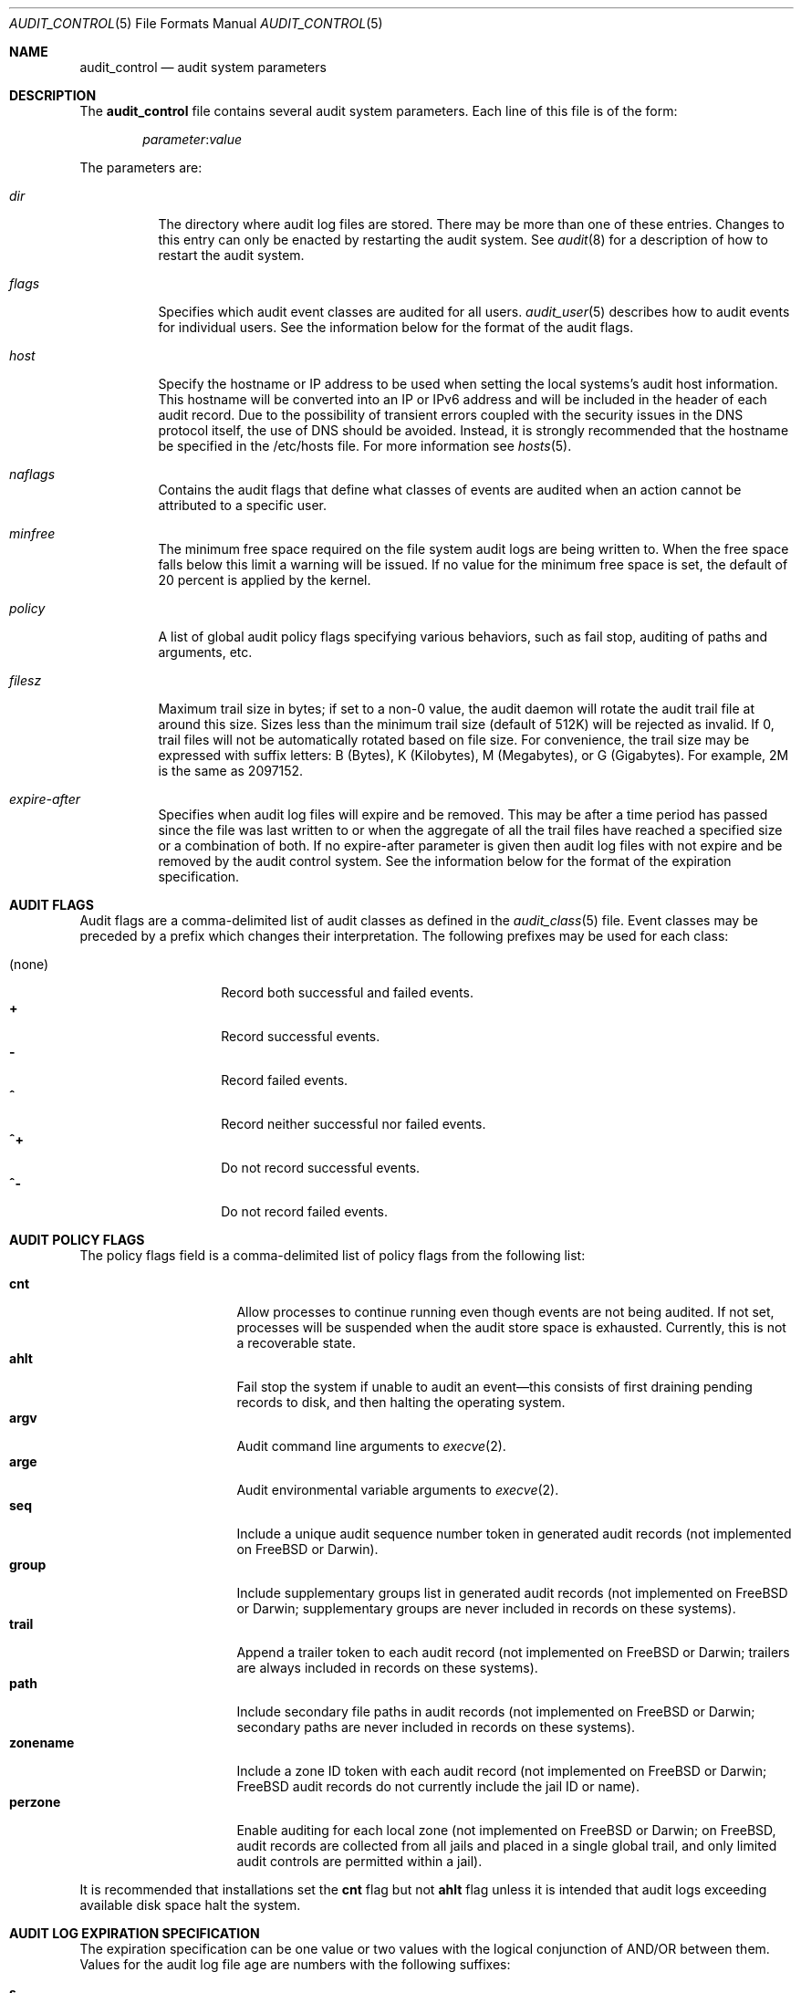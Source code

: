 .\" Copyright (c) 2004-2009 Apple Inc.
.\" Copyright (c) 2006 Robert N. M. Watson
.\" All rights reserved.
.\"
.\" Redistribution and use in source and binary forms, with or without
.\" modification, are permitted provided that the following conditions
.\" are met:
.\" 1.  Redistributions of source code must retain the above copyright
.\"     notice, this list of conditions and the following disclaimer.
.\" 2.  Redistributions in binary form must reproduce the above copyright
.\"     notice, this list of conditions and the following disclaimer in the
.\"     documentation and/or other materials provided with the distribution.
.\" 3.  Neither the name of Apple Inc. ("Apple") nor the names of
.\"     its contributors may be used to endorse or promote products derived
.\"     from this software without specific prior written permission.
.\"
.\" THIS SOFTWARE IS PROVIDED BY APPLE AND ITS CONTRIBUTORS "AS IS" AND
.\" ANY EXPRESS OR IMPLIED WARRANTIES, INCLUDING, BUT NOT LIMITED TO, THE
.\" IMPLIED WARRANTIES OF MERCHANTABILITY AND FITNESS FOR A PARTICULAR PURPOSE
.\" ARE DISCLAIMED. IN NO EVENT SHALL APPLE OR ITS CONTRIBUTORS BE LIABLE FOR
.\" ANY DIRECT, INDIRECT, INCIDENTAL, SPECIAL, EXEMPLARY, OR CONSEQUENTIAL
.\" DAMAGES (INCLUDING, BUT NOT LIMITED TO, PROCUREMENT OF SUBSTITUTE GOODS
.\" OR SERVICES; LOSS OF USE, DATA, OR PROFITS; OR BUSINESS INTERRUPTION)
.\" HOWEVER CAUSED AND ON ANY THEORY OF LIABILITY, WHETHER IN CONTRACT,
.\" STRICT LIABILITY, OR TORT (INCLUDING NEGLIGENCE OR OTHERWISE) ARISING
.\" IN ANY WAY OUT OF THE USE OF THIS SOFTWARE, EVEN IF ADVISED OF THE
.\" POSSIBILITY OF SUCH DAMAGE.
.\"
.\" $P4: //depot/projects/trustedbsd/openbsm/man/audit_control.5#22 $
.\"
.Dd January 29, 2009
.Dt AUDIT_CONTROL 5
.Os
.Sh NAME
.Nm audit_control
.Nd "audit system parameters"
.Sh DESCRIPTION
The
.Nm
file contains several audit system parameters.
Each line of this file is of the form:
.Pp
.D1 Ar parameter Ns : Ns Ar value
.Pp
The parameters are:
.Bl -tag -width indent
.It Va dir
The directory where audit log files are stored.
There may be more than one of these entries.
Changes to this entry can only be enacted by restarting the
audit system.
See
.Xr audit 8
for a description of how to restart the audit system.
.It Va flags
Specifies which audit event classes are audited for all users.
.Xr audit_user 5
describes how to audit events for individual users.
See the information below for the format of the audit flags.
.It Va host
Specify the hostname or IP address to be used when setting the local
systems's audit host information.
This hostname will be converted into an IP or IPv6 address and will
be included in the header of each audit record.
Due to the possibility of transient errors coupled with the
security issues in the DNS protocol itself, the use of DNS
should be avoided.
Instead, it is strongly recommended that the hostname be
specified in the /etc/hosts file.
For more information see
.Xr hosts 5 .
.It Va naflags
Contains the audit flags that define what classes of events are audited when
an action cannot be attributed to a specific user.
.It Va minfree
The minimum free space required on the file system audit logs are being written to.
When the free space falls below this limit a warning will be issued.
If no value for the minimum free space is set, the default of 20 percent is
applied by the kernel.
.It Va policy
A list of global audit policy flags specifying various behaviors, such as
fail stop, auditing of paths and arguments, etc.
.It Va filesz
Maximum trail size in bytes; if set to a non-0 value, the audit daemon will
rotate the audit trail file at around this size.
Sizes less than the minimum trail size (default of 512K) will be rejected as
invalid.
If 0, trail files will not be automatically rotated based on file size.
For convenience, the trail size may be expressed with suffix letters:
B (Bytes), K (Kilobytes), M (Megabytes), or G (Gigabytes).
For example, 2M is the same as 2097152.
.It Va expire-after
Specifies when audit log files will expire and be removed.
This may be after a time period has passed since the file was last
written to or when the aggregate of all the trail files have reached a 
specified size or a combination of both.
If no expire-after parameter is given then audit log files with not
expire and be removed by the audit control system.
See the information below for the format of the expiration
specification.
.El
.Sh AUDIT FLAGS
Audit flags are a comma-delimited list of audit classes as defined in the
.Xr audit_class 5
file.
Event classes may be preceded by a prefix which changes their interpretation.
The following prefixes may be used for each class:
.Pp
.Bl -tag -width indent -compact -offset indent
.It (none)
Record both successful and failed events.
.It Li +
Record successful events.
.It Li -
Record failed events.
.It Li ^
Record neither successful nor failed events.
.It Li ^+
Do not record successful events.
.It Li ^-
Do not record failed events.
.El
.Sh AUDIT POLICY FLAGS
The policy flags field is a comma-delimited list of policy flags from the
following list:
.Pp
.Bl -tag -width ".Cm zonename" -compact -offset indent
.It Cm cnt
Allow processes to continue running even though events are not being audited.
If not set, processes will be suspended when the audit store space is
exhausted.
Currently, this is not a recoverable state.
.It Cm ahlt
Fail stop the system if unable to audit an event\[em]this consists of first
draining pending records to disk, and then halting the operating system.
.It Cm argv
Audit command line arguments to
.Xr execve 2 .
.It Cm arge
Audit environmental variable arguments to
.Xr execve 2 .
.It Cm seq
Include a unique audit sequence number token in generated audit records (not
implemented on
.Fx
or Darwin).
.It Cm group
Include supplementary groups list in generated audit records (not implemented
on
.Fx
or Darwin; supplementary groups are never included in records on
these systems).
.It Cm trail
Append a trailer token to each audit record (not implemented on
.Fx
or
Darwin; trailers are always included in records on these systems).
.It Cm path
Include secondary file paths in audit records (not implemented on
.Fx
or
Darwin; secondary paths are never included in records on these systems).
.It Cm zonename
Include a zone ID token with each audit record (not implemented on
.Fx
or
Darwin;
.Fx
audit records do not currently include the jail ID or name).
.It Cm perzone
Enable auditing for each local zone (not implemented on
.Fx
or Darwin; on
.Fx ,
audit records are collected from all jails and placed in a single
global trail, and only limited audit controls are permitted within a jail).
.El
.Pp
It is recommended that installations set the
.Cm cnt
flag but not
.Cm ahlt
flag unless it is intended that audit logs exceeding available disk space
halt the system.
.Sh AUDIT LOG EXPIRATION SPECIFICATION
The expiration specification can be one value or two values with the
logical conjunction of AND/OR between them.
Values for the audit log file age are numbers with the following
suffixes:
.Pp
.Bl -tag -width "(space) or" -compact -offset indent
.It Li s
Log file age in seconds.
.It Li h
Log file age in hours.
.It Li d
Log file age in days.
.It Li y
Log file age in years.
.El
.Pp
Values for the disk space used are numbers with the following suffixes:
.Pp
.Bl -tag -width "(space) or" -compact -offset indent
.It (space) or
.It Li B
Disk space used in Bytes.
.It Li K
Disk space used in Kilobytes.
.It Li M
Disk space used in Megabytes. 
.It Li G
Disk space used in Gigabytes. 
.El
.Pp
The suffixes on the values are case sensitive.  
If both an age and disk space value are used they are seperated by
AND or OR and both values are used to determine when audit
log files expire.
In the case of AND, both the age and disk space conditions must be meet
before the log file is removed.
In the case of OR, either condition may expire the log file.
For example:
.Bd -literal -offset indent
expire-after: 60d AND 1G 
.Ed
.Pp
will expire files that are older than 60 days but only if 1
gigabyte of disk space total is being used by the audit logs.
.Sh DEFAULT
The following settings appear in the default
.Nm
file:
.Bd -literal -offset indent
dir:/var/audit
flags:lo
minfree:5
naflags:lo
policy:cnt,argv
filesz:2097152
.Ed
.Pp
The
.Va flags
parameter above specifies the system-wide mask corresponding to login/logout
events.
The
.Va policy
parameter specifies that the system should neither fail stop nor suspend
processes when the audit store fills and that command line arguments should
be audited for
.Dv AUE_EXECVE
events.
The trail file will be automatically rotated by the audit daemon when the
file size reaches approximately 2MB.
.Sh FILES
.Bl -tag -width ".Pa /etc/security/audit_control" -compact
.It Pa /etc/security/audit_control
.El
.Sh SEE ALSO
.Xr auditon 2 ,
.Xr audit 4 ,
.Xr audit_class 5 ,
.Xr audit_event 5 ,
.Xr audit_user 5 ,
.Xr audit 8 ,
.Xr auditd 8
.Sh HISTORY
The OpenBSM implementation was created by McAfee Research, the security
division of McAfee Inc., under contract to Apple Computer Inc.\& in 2004.
It was subsequently adopted by the TrustedBSD Project as the foundation for
the OpenBSM distribution.
.Sh AUTHORS
.An -nosplit
This software was created by McAfee Research, the security research division
of McAfee, Inc., under contract to Apple Computer Inc.
Additional authors include
.An Wayne Salamon ,
.An Robert Watson ,
and SPARTA Inc.
.Pp
The Basic Security Module (BSM) interface to audit records and audit event
stream format were defined by Sun Microsystems.
